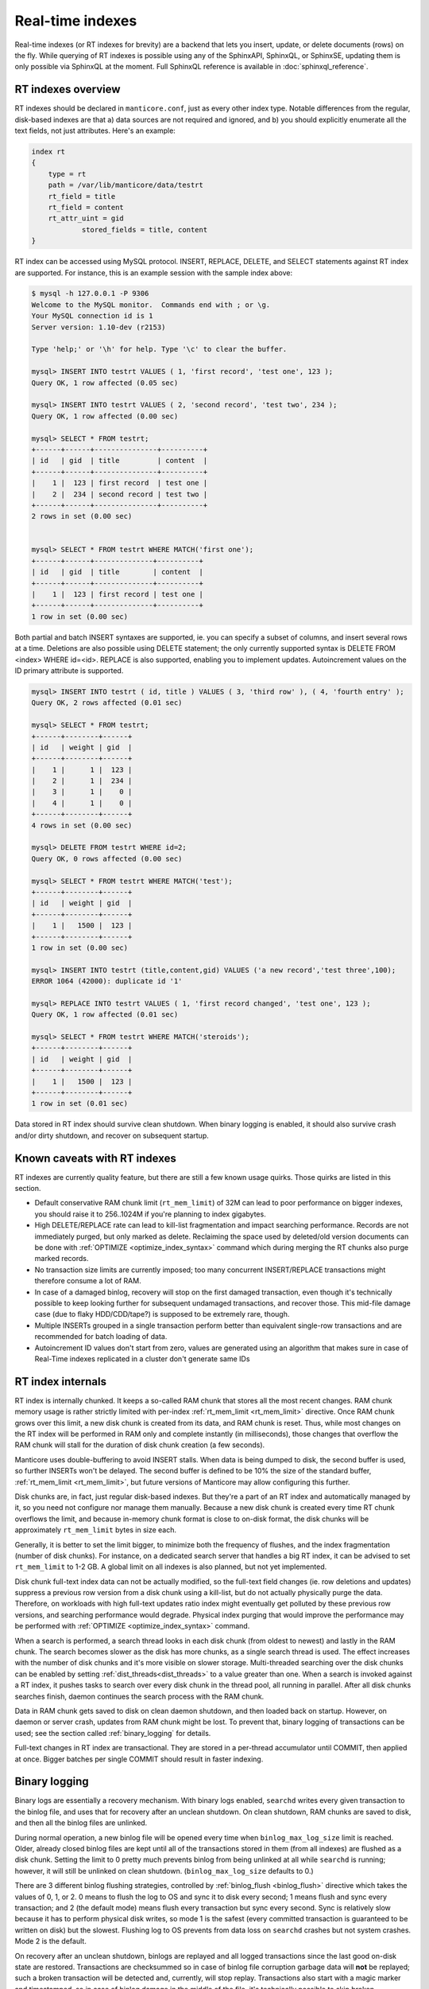 .. _real-time_indexes:

Real-time indexes
=================

Real-time indexes (or RT indexes for brevity) are a backend that lets
you insert, update, or delete documents (rows) on the fly. While
querying of RT indexes is possible using any of the SphinxAPI, SphinxQL,
or SphinxSE, updating them is only possible via SphinxQL at the moment.
Full SphinxQL reference is available in  :doc:`sphinxql_reference`.


RT indexes overview
-------------------

RT indexes should be declared in ``manticore.conf``, just as every other
index type. Notable differences from the regular, disk-based indexes are
that a) data sources are not required and ignored, and b) you should
explicitly enumerate all the text fields, not just attributes. Here's an
example:


.. code-block:: bash


    index rt
    {
        type = rt
        path = /var/lib/manticore/data/testrt
        rt_field = title
        rt_field = content
        rt_attr_uint = gid
		stored_fields = title, content
    }

RT index can be accessed using MySQL protocol. INSERT, REPLACE, DELETE,
and SELECT statements against RT index are supported. For instance, this
is an example session with the sample index above:

.. code-block:: bash


    $ mysql -h 127.0.0.1 -P 9306
    Welcome to the MySQL monitor.  Commands end with ; or \g.
    Your MySQL connection id is 1
    Server version: 1.10-dev (r2153)

    Type 'help;' or '\h' for help. Type '\c' to clear the buffer.

    mysql> INSERT INTO testrt VALUES ( 1, 'first record', 'test one', 123 );
    Query OK, 1 row affected (0.05 sec)

    mysql> INSERT INTO testrt VALUES ( 2, 'second record', 'test two', 234 );
    Query OK, 1 row affected (0.00 sec)

    mysql> SELECT * FROM testrt;
    +------+------+---------------+----------+
    | id   | gid  | title         | content  |
    +------+------+---------------+----------+
    |    1 |  123 | first record  | test one |
    |    2 |  234 | second record | test two |
    +------+------+---------------+----------+
    2 rows in set (0.00 sec)


    mysql> SELECT * FROM testrt WHERE MATCH('first one');
    +------+------+--------------+----------+
    | id   | gid  | title        | content  |
    +------+------+--------------+----------+
    |    1 |  123 | first record | test one |
    +------+------+--------------+----------+
    1 row in set (0.00 sec)

Both partial and batch INSERT syntaxes are supported, ie. you can
specify a subset of columns, and insert several rows at a time.
Deletions are also possible using DELETE statement; the only currently
supported syntax is DELETE FROM <index> WHERE id=<id>. REPLACE is also
supported, enabling you to implement updates.
Autoincrement values on the ID primary attribute is supported.

.. code-block:: mysql


    mysql> INSERT INTO testrt ( id, title ) VALUES ( 3, 'third row' ), ( 4, 'fourth entry' );
    Query OK, 2 rows affected (0.01 sec)

    mysql> SELECT * FROM testrt;
    +------+--------+------+
    | id   | weight | gid  |
    +------+--------+------+
    |    1 |      1 |  123 |
    |    2 |      1 |  234 |
    |    3 |      1 |    0 |
    |    4 |      1 |    0 |
    +------+--------+------+
    4 rows in set (0.00 sec)

    mysql> DELETE FROM testrt WHERE id=2;
    Query OK, 0 rows affected (0.00 sec)

    mysql> SELECT * FROM testrt WHERE MATCH('test');
    +------+--------+------+
    | id   | weight | gid  |
    +------+--------+------+
    |    1 |   1500 |  123 |
    +------+--------+------+
    1 row in set (0.00 sec)

    mysql> INSERT INTO testrt (title,content,gid) VALUES ('a new record','test three',100);
    ERROR 1064 (42000): duplicate id '1'

    mysql> REPLACE INTO testrt VALUES ( 1, 'first record changed', 'test one', 123 );
    Query OK, 1 row affected (0.01 sec)

    mysql> SELECT * FROM testrt WHERE MATCH('steroids');
    +------+--------+------+
    | id   | weight | gid  |
    +------+--------+------+
    |    1 |   1500 |  123 |
    +------+--------+------+
    1 row in set (0.01 sec)

Data stored in RT index should survive clean shutdown. When binary
logging is enabled, it should also survive crash and/or dirty shutdown,
and recover on subsequent startup.


Known caveats with RT indexes
-----------------------------

RT indexes are currently quality feature, but there are still a few
known usage quirks. Those quirks are listed in this section.

-  Default conservative RAM chunk limit (``rt_mem_limit``) of 32M can
   lead to poor performance on bigger indexes, you should raise it to
   256..1024M if you're planning to index gigabytes.

-  High DELETE/REPLACE rate can lead to kill-list fragmentation and
   impact searching performance. Records are not immediately purged, but only marked as delete. 
   Reclaiming the space used by deleted/old version documents can be done with  :ref:`OPTIMIZE <optimize_index_syntax>` command 
   which during merging the RT chunks also purge marked records.

-  No transaction size limits are currently imposed; too many concurrent
   INSERT/REPLACE transactions might therefore consume a lot of RAM.

-  In case of a damaged binlog, recovery will stop on the first damaged
   transaction, even though it's technically possible to keep looking
   further for subsequent undamaged transactions, and recover those.
   This mid-file damage case (due to flaky HDD/CDD/tape?) is supposed to
   be extremely rare, though.

-  Multiple INSERTs grouped in a single transaction perform better than
   equivalent single-row transactions and are recommended for batch
   loading of data.
   
- Autoincrement ID values don't start from zero, values are generated using an algorithm that makes
  sure in case of Real-Time indexes replicated in a cluster don't generate same IDs

   
RT index internals
------------------

RT index is internally chunked. It keeps a so-called RAM chunk that
stores all the most recent changes. RAM chunk memory usage is rather
strictly limited with per-index
:ref:`rt_mem_limit <rt_mem_limit>`
directive. Once RAM chunk grows over this limit, a new disk chunk is
created from its data, and RAM chunk is reset. Thus, while most changes
on the RT index will be performed in RAM only and complete instantly (in
milliseconds), those changes that overflow the RAM chunk will stall for
the duration of disk chunk creation (a few seconds).

Manticore uses double-buffering to avoid INSERT stalls. When data is being
dumped to disk, the second buffer is used, so further INSERTs won't be
delayed. The second buffer is defined to be 10% the size of the standard
buffer,
:ref:`rt_mem_limit <rt_mem_limit>`, but
future versions of Manticore may allow configuring this further.

Disk chunks are, in fact, just regular disk-based indexes. But they're a
part of an RT index and automatically managed by it, so you need not
configure nor manage them manually. Because a new disk chunk is created
every time RT chunk overflows the limit, and because in-memory chunk
format is close to on-disk format, the disk chunks will be approximately
``rt_mem_limit`` bytes in size each.

Generally, it is better to set the limit bigger, to minimize both the
frequency of flushes, and the index fragmentation (number of disk
chunks). For instance, on a dedicated search server that handles a big
RT index, it can be advised to set ``rt_mem_limit`` to 1-2 GB. A global
limit on all indexes is also planned, but not yet implemented.

Disk chunk full-text index data can not be actually modified, so the
full-text field changes (ie. row deletions and updates) suppress a
previous row version from a disk chunk using a kill-list, but do not
actually physically purge the data. Therefore, on workloads with high
full-text updates ratio index might eventually get polluted by these
previous row versions, and searching performance would degrade. Physical
index purging that would improve the performance may be performed with
:ref:`OPTIMIZE <optimize_index_syntax>` command.

When a search is performed, a search thread looks in each disk chunk (from oldest to newest) and lastly in the RAM chunk.
The search becomes slower as the disk has more chunks, as a single search thread is used. 
The effect increases with the number of disk chunks and it's more visible on slower storage.
Multi-threaded searching over the disk chunks can be enabled by setting :ref:`dist_threads<dist_threads>` to a value greater than one.
When a search is invoked against a RT index, it pushes tasks to search over every disk chunk in the thread pool, all running in parallel.
After all disk chunks searches finish, daemon continues the search process with the RAM chunk.

Data in RAM chunk gets saved to disk on clean daemon shutdown, and then
loaded back on startup. However, on daemon or server crash, updates from
RAM chunk might be lost. To prevent that, binary logging of transactions
can be used; see the section called :ref:`binary_logging` for details.

Full-text changes in RT index are transactional. They are stored in a
per-thread accumulator until COMMIT, then applied at once. Bigger
batches per single COMMIT should result in faster indexing.

.. _binary_logging:

Binary logging
--------------

Binary logs are essentially a recovery mechanism. With binary logs
enabled, ``searchd`` writes every given transaction to the binlog file,
and uses that for recovery after an unclean shutdown. On clean shutdown,
RAM chunks are saved to disk, and then all the binlog files are
unlinked.

During normal operation, a new binlog file will be opened every time
when ``binlog_max_log_size`` limit is reached. Older, already closed
binlog files are kept until all of the transactions stored in them (from
all indexes) are flushed as a disk chunk. Setting the limit to 0 pretty
much prevents binlog from being unlinked at all while ``searchd`` is
running; however, it will still be unlinked on clean shutdown.
(``binlog_max_log_size`` defaults to 0.)

There are 3 different binlog flushing strategies, controlled by
:ref:`binlog_flush <binlog_flush>`
directive which takes the values of 0, 1, or 2. 0 means to flush the log
to OS and sync it to disk every second; 1 means flush and sync every
transaction; and 2 (the default mode) means flush every transaction but
sync every second. Sync is relatively slow because it has to perform
physical disk writes, so mode 1 is the safest (every committed
transaction is guaranteed to be written on disk) but the slowest.
Flushing log to OS prevents from data loss on ``searchd`` crashes but
not system crashes. Mode 2 is the default.

On recovery after an unclean shutdown, binlogs are replayed and all
logged transactions since the last good on-disk state are restored.
Transactions are checksummed so in case of binlog file corruption
garbage data will **not** be replayed; such a broken transaction will
be detected and, currently, will stop replay. Transactions also start
with a magic marker and timestamped, so in case of binlog damage in the
middle of the file, it's technically possible to skip broken
transactions and keep replaying from the next good one, and/or it's
possible to replay transactions until a given timestamp (point-in-time
recovery), but none of that is implemented yet.

One unwanted side effect of binlogs is that actively updating a small RT
index that fully fits into a RAM chunk part will lead to an ever-growing
binlog that can never be unlinked until clean shutdown. Binlogs are
essentially append-only deltas against the last known good saved state
on disk, and unless RAM chunk gets saved, they can not be unlinked. An
ever-growing binlog is not very good for disk use and crash recovery
time. To avoid this, you can configure ``searchd`` to perform a periodic
RAM chunk flush to fix that problem using a
:ref:`rt_flush_period <rt_flush_period>`
directive. With periodic flushes enabled, ``searchd`` will keep a
separate thread, checking whether RT indexes RAM chunks need to be
written back to disk. Once that happens, the respective binlogs can be
(and are) safely unlinked.

Note that ``rt_flush_period`` only controls the frequency at which the
*checks* happen. There are no *guarantees* that the particular RAM chunk
will get saved. For instance, it does not make sense to regularly
re-save a huge RAM chunk that only gets a few rows worth of updates. The
search daemon determine whether to actually perform the flush with a few
heuristics.
